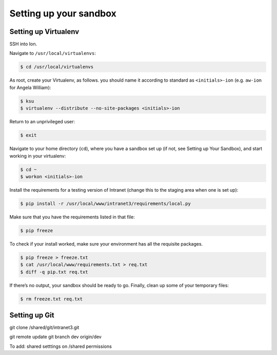 ***********************
Setting up your sandbox
***********************

Setting up Virtualenv
=====================
SSH into Ion.

Navigate to ``/usr/local/virtualenvs``:

.. code-block:: bash

    $ cd /usr/local/virtualenvs

As root, create your Virtualenv, as follows. you should name it according to standard as ``<initials>-ion`` (e.g. ``aw-ion`` for Angela William):

.. code-block:: bash

    $ ksu
    $ virtualenv --distribute --no-site-packages <initials>-ion

Return to an unprivileged user:

.. code-block:: bash

    $ exit

Navigate to your home directory (``cd``), where you have a sandbox set up (if not, see Setting up Your Sandbox), and start working in your virtualenv:

.. code-block:: bash

    $ cd ~
    $ workon <initials>-ion

Install the requirements for a testing version of Intranet (change this to the staging area when one is set up):

.. code-block:: bash

    $ pip install -r /usr/local/www/intranet3/requirements/local.py

Make sure that you have the requirements listed in that file:

.. code-block:: bash

    $ pip freeze

To check if your install worked, make sure your environment has all the requisite packages.

.. code-block:: bash

    $ pip freeze > freeze.txt
    $ cat /usr/local/www/requirements.txt > req.txt
    $ diff -q pip.txt req.txt

If there’s no output, your sandbox should be ready to go. Finally, clean up some of your temporary files:

.. code-block:: bash

    $ rm freeze.txt req.txt


Setting up Git
==============
git clone /shared/git/intranet3.git

git remote update
git branch dev origin/dev

To add:
shared setttings on /shared
permissions
